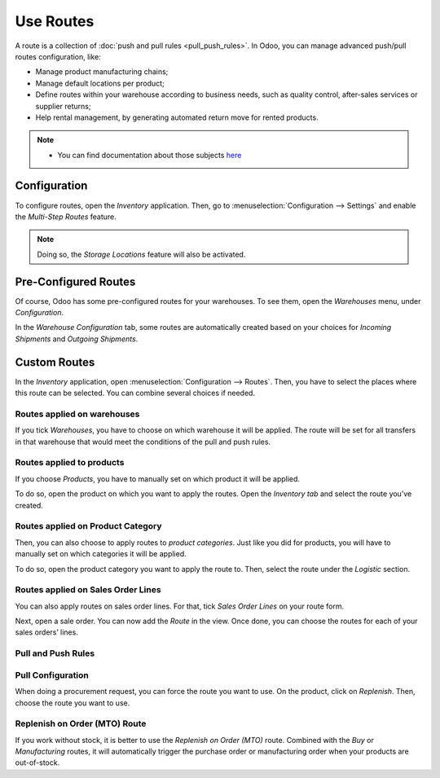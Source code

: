 ==========
Use Routes
==========

A route is a collection of :doc:`push and pull rules <pull_push_rules>`. In Odoo, you can manage
advanced push/pull routes configuration, like:

-  Manage product manufacturing chains; 
-  Manage default locations per product; 
-  Define routes within your warehouse according to business needs, such as quality control, after-sales services or supplier returns; 
-  Help rental management, by generating automated return move for rented products. 

.. note::
      - You can find documentation about those subjects `here <https://www.odoo.com/documentation/user/13.0/inventory.html>`__

Configuration
=============

To configure routes, open the *Inventory* application. Then, go to
:menuselection:`Configuration --> Settings` and enable the *Multi-Step Routes*
feature.

.. note::
         Doing so, the *Storage Locations* feature will also be activated.

.. image:: media/use_routes_01.png
   :align: center

Pre-Configured Routes
=====================

Of course, Odoo has some pre-configured routes for your warehouses. To
see them, open the *Warehouses* menu, under *Configuration*.

In the *Warehouse Configuration* tab, some routes are automatically
created based on your choices for *Incoming Shipments* and *Outgoing
Shipments*.

.. image:: media/use_routes_02.png
   :align: center

Custom Routes
=============

In the *Inventory* application, open :menuselection:`Configuration --> Routes`. Then,
you have to select the places where this route can be selected. You can
combine several choices if needed.

Routes applied on warehouses
----------------------------

If you tick *Warehouses*, you have to choose on which warehouse it
will be applied. The route will be set for all transfers in that
warehouse that would meet the conditions of the pull and push rules.

.. image:: media/use_routes_03.png
   :align: center

Routes applied to products
--------------------------

If you choose *Products*, you have to manually set on which product it
will be applied.

.. image:: media/use_routes_04.png
   :align: center

To do so, open the product on which you want to apply the routes. Open
the *Inventory tab* and select the route you’ve created.

.. image:: media/use_routes_05.png
   :align: center

Routes applied on Product Category
----------------------------------

Then, you can also choose to apply routes to *product categories*.
Just like you did for products, you will have to manually set on which
categories it will be applied.

.. image:: media/use_routes_06.png
   :align: center

To do so, open the product category you want to apply the route to.
Then, select the route under the *Logistic* section.

.. image:: media/use_routes_07.png
   :align: center

Routes applied on Sales Order Lines
-----------------------------------

You can also apply routes on sales order lines. For that, tick *Sales
Order Lines* on your route form.

.. image:: media/use_routes_08.png
   :align: center

Next, open a sale order. You can now add the *Route* in the view. Once
done, you can choose the routes for each of your sales orders’ lines.

.. image:: media/use_routes_09.png
   :align: center

.. image:: media/use_routes_10.png
   :align: center

Pull and Push Rules
-------------------

.. seealso::
      - :doc:`pull_push_rules`

Pull Configuration
------------------

When doing a procurement request, you can force the route you want to
use. On the product, click on *Replenish*. Then, choose the route you
want to use.

.. image:: media/use_routes_11.png
   :align: center

.. image:: media/use_routes_12.png
   :align: center

Replenish on Order (MTO) Route
------------------------------

If you work without stock, it is better to use the *Replenish on Order
(MTO)* route. Combined with the *Buy* or *Manufacturing* routes, it
will automatically trigger the purchase order or manufacturing order
when your products are out-of-stock.